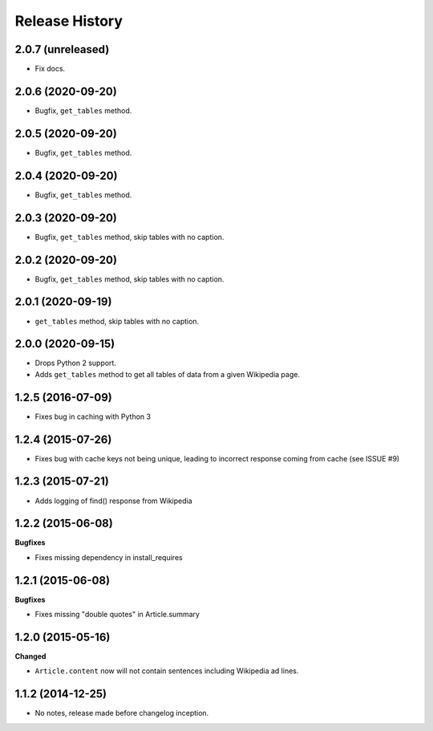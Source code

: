 .. :changelog:

Release History
---------------

2.0.7 (unreleased)
++++++++++++++++++

- Fix docs.


2.0.6 (2020-09-20)
++++++++++++++++++

- Bugfix, ``get_tables`` method.


2.0.5 (2020-09-20)
++++++++++++++++++

- Bugfix, ``get_tables`` method.


2.0.4 (2020-09-20)
++++++++++++++++++

- Bugfix, ``get_tables`` method.


2.0.3 (2020-09-20)
++++++++++++++++++

- Bugfix, ``get_tables`` method, skip tables with no caption.


2.0.2 (2020-09-20)
++++++++++++++++++

- Bugfix, ``get_tables`` method, skip tables with no caption.


2.0.1 (2020-09-19)
++++++++++++++++++

- ``get_tables`` method, skip tables with no caption.


2.0.0 (2020-09-15)
++++++++++++++++++

- Drops Python 2 support.
- Adds ``get_tables`` method to get all tables of data from a given Wikipedia page.


1.2.5 (2016-07-09)
++++++++++++++++++

- Fixes bug in caching with Python 3


1.2.4 (2015-07-26)
++++++++++++++++++

- Fixes bug with cache keys not being unique, leading to incorrect response coming from cache (see ISSUE #9)


1.2.3 (2015-07-21)
++++++++++++++++++

- Adds logging of find() response from Wikipedia


1.2.2 (2015-06-08)
++++++++++++++++++

**Bugfixes**

- Fixes missing dependency in install_requires


1.2.1 (2015-06-08)
++++++++++++++++++

**Bugfixes**

- Fixes missing "double quotes" in Article.summary


1.2.0 (2015-05-16)
++++++++++++++++++

**Changed**

- ``Article.content`` now will not contain sentences including Wikipedia ad lines.

1.1.2 (2014-12-25)
++++++++++++++++++

- No notes, release made before changelog inception.
